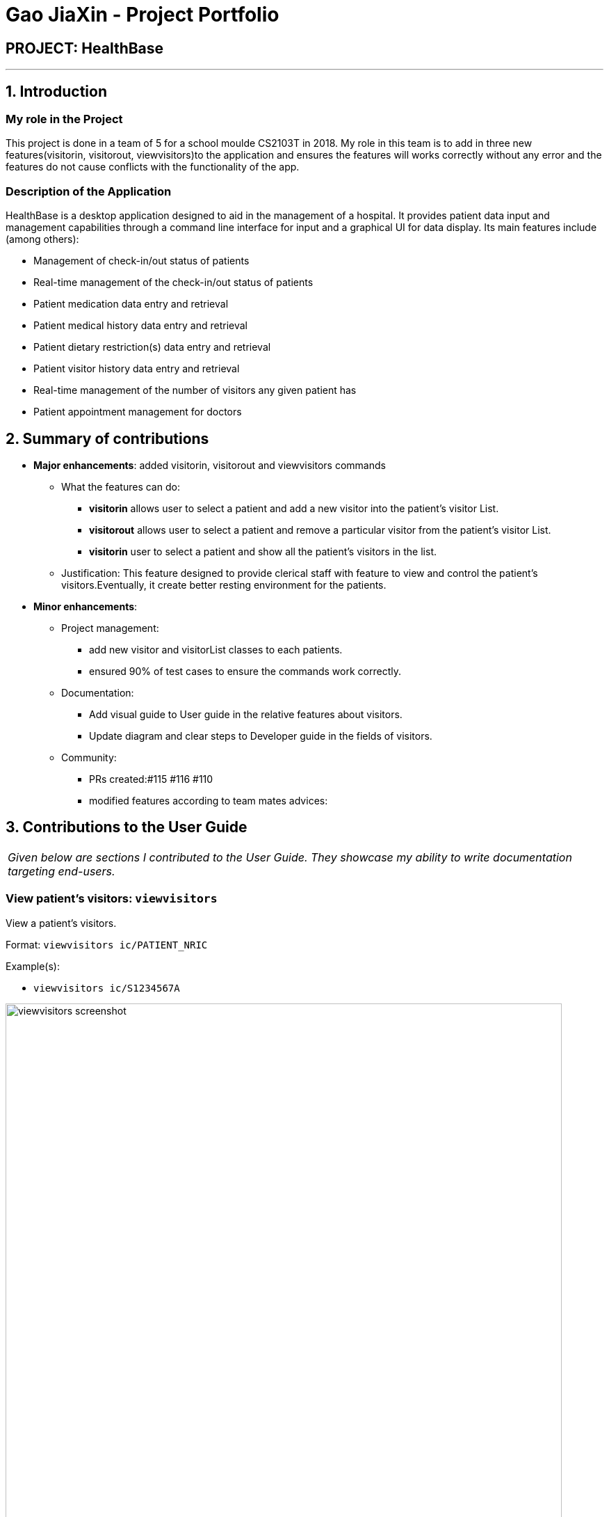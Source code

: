 = Gao JiaXin - Project Portfolio
:site-section: AboutUs
:imagesDir: ../images
:stylesDir: ../stylesheets

== PROJECT: HealthBase

---

== 1. Introduction

=== My role in the Project

This project is done in a team of 5 for a school moulde CS2103T in 2018. My role in this team is to add in three new features(visitorin, visitorout, viewvisitors)to the application and ensures the features will works correctly without any error and the features do not cause conflicts with the functionality of the app.

=== Description of the Application

HealthBase is a desktop application designed to aid in the management of a hospital. It provides patient data input and management capabilities through a command line interface for input and a graphical UI for data display. Its main features include (among others):

* Management of check-in/out status of patients
* Real-time management of the check-in/out status of patients
* Patient medication data entry and retrieval
* Patient medical history data entry and retrieval
* Patient dietary restriction(s) data entry and retrieval
* Patient visitor history data entry and retrieval
* Real-time management of the number of visitors any given patient has
* Patient appointment management for doctors

== 2. Summary of contributions

* *Major enhancements*: added visitorin, visitorout and viewvisitors commands
** What the features can do:
*** *visitorin* allows user to select a patient and add a new visitor into the patient's visitor List.
*** *visitorout* allows user to select a patient and remove a particular visitor from the patient's visitor List.
*** *visitorin* user to select a patient and show all the patient's visitors in the list.
** Justification: This feature designed to provide clerical staff with feature to view and control the patient's visitors.Eventually, it create better resting environment for the patients.

* *Minor enhancements*:

** Project management:
*** add new visitor and visitorList classes to each patients.
*** ensured 90% of test cases to ensure the commands work correctly.
** Documentation:
*** Add visual guide to User guide in the relative features about visitors.
*** Update diagram and clear steps to Developer guide in the fields of visitors.
** Community:
*** PRs created:#115 #116 #110
*** modified features according to team mates advices:

== 3. Contributions to the User Guide


|===
|_Given below are sections I contributed to the User Guide. They showcase my ability to write documentation targeting end-users._
|===

=== View patient’s visitors: `viewvisitors`
View a patient’s visitors.

Format: `viewvisitors ic/PATIENT_NRIC`

Example(s):

* `viewvisitors ic/S1234567A`

image::viewvisitors_screenshot.png[width=800]

=== Sign in patient’s visitors: `visitorin`
Sign in a visitor for a patient.

Format: `visitorin ic/PATIENT_NRIC v/VISITOR_NAME`

Example(s):

* `visitorin ic/S1234567A v/Amy`

image::visitorin_screenshot.png[width=800]

=== Sign out patient’s visitors: `visitorout`
Sign out a visitor for a patient.

Format: `visitorout ic/PATIENT_NRIC v/VISITOR_NAME`

Example(s):

* `visitorout ic/S1234567A v/Amy`

image::visitorout_screenshot.png[width=800]
== 3. Contributions to the Developer Guide

|===
|_Given below are sections I contributed to the Developer Guide. They showcase my ability to write technical documentation and the technical depth of my contributions to the project._
|===

=== Visitorin/Viewvisitors/Visitorout

==== Current implementation
There three commands related to manage patients' visitors. +

The `visitorin` command allows user to add visitors into patient's visitorList. Every patient will has his/her own `VisitorList` and
the maximum number of visitors for a patient is set to be 5 in order to provide patient's a comfortable resting environment. +

The `viewvisitors` command allows user to view a patient's current visitors in his/her `VisitorList`. It displays all the visitors from the requested patient's
`visitorList` in order of entry. +

The `visitorout` command allows user to remove a visitor from patient's `VisitorList`.

===== Classes associated
The three commands are executed mainly depends on the classes of `VisitorList` and `Visitor`. Each `Person` object contains a
`VisitorList`. The `visitorin` and `visitorout` commands are created to add/remove a `Visitor` in the required `Person` 's `VisitorList`.
The `viewvisitors` command display the `Person` 's `VisitorList`.

* `VisitorList`, a list of
** `Visitor` s

A more detailed description of the classes involved is as follows:

* `Visitor`
** This class encapsulates the given name of the visitor.
** `String` represent the visitor name.

* `VisitorList`
** Using `List` type of structure to store all the `Visitor` s stored for a particular patient

==== Commands Execution
To illustrate how the three commands work, examples are given below.

* `visitorin ic/S1234567A v/Jane`
** The command inputs are passed to an instance of the `LogicManager` class.
** `AddressBookParser` parses the command word (`visitorin`) and executes `VisitorInCommandParser::parse`.
** `VisitorInCommandParser::parse` construct and a `Visitor` (Jane), `Nric` (S1234567A) of the patient provided by the user and then returns `VisitorinCommand` object.
** In `VisitorinCommand`, new `Visitor` object is created and added to a copy of the required `Person` object's `VisitorList`
*** The new `Person` object is updated to the model by `Model#updatePerson` method.
*** A new CommandResult object is returned and the execution ends.


* `viewvisitor ic/S1234567A`
** Similar to the `visitorin` command, `ViewvisitorsCommandParser::parse` the required patient's ic(S1234567A) and returns a `ViewvisitorsCommand` object
** `ViewvisitorsCommand` retrieves the person with the required patient's ic and construct a copy of selected patient's VisitorList for display
*** A new CommandResult object is returned and the execution ends.


* `visitorout ic/S1234567A v/Jane`
** Similar to the `visitorin` command, `VisitoroutCommandParser::parse` construct and a `Visitor` (Jane), `Nric` (S1234567A) of the patient provided by the user and then returns `VisitoroutCommand` object.
** In `VisitoroutCommand`, new `Visitor` object is created and removed from the copy of the required `Person` object's `VisitorList`
*** The new `Person` object is updated to the model by `Model#updatePerson` method.
*** A new CommandResult object is returned and the execution ends.

Here are the three sequence diagrams below:

image::VisitorinSequenceDiagram.png[width="800"]
image::ViewvisitorsSequenceDiagram.png[width="800"]
image::VisitoroutSequenceDiagram.png[width="800"]
